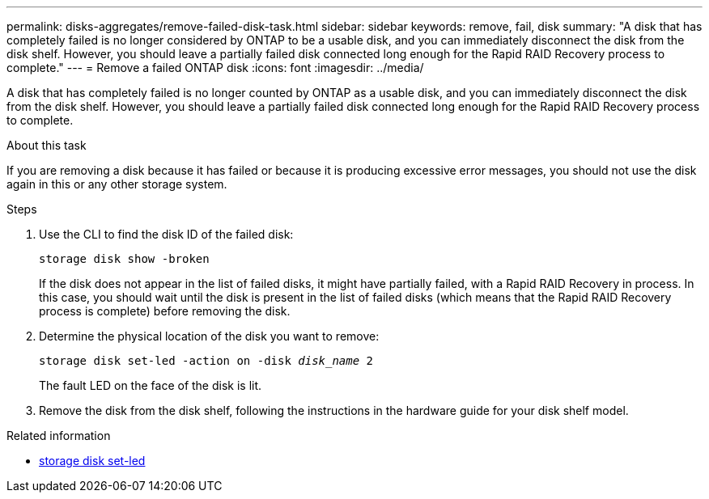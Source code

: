 ---
permalink: disks-aggregates/remove-failed-disk-task.html
sidebar: sidebar
keywords: remove, fail, disk
summary: "A disk that has completely failed is no longer considered by ONTAP to be a usable disk, and you can immediately disconnect the disk from the disk shelf. However, you should leave a partially failed disk connected long enough for the Rapid RAID Recovery process to complete."
---
= Remove a failed ONTAP disk
:icons: font
:imagesdir: ../media/

[.lead]
A disk that has completely failed is no longer counted by ONTAP as a usable disk, and you can immediately disconnect the disk from the disk shelf. However, you should leave a partially failed disk connected long enough for the Rapid RAID Recovery process to complete.

.About this task

If you are removing a disk because it has failed or because it is producing excessive error messages, you should not use the disk again in this or any other storage system.

.Steps

. Use the CLI to find the disk ID of the failed disk:
+
`storage disk show -broken`
+
If the disk does not appear in the list of failed disks, it might have partially failed, with a Rapid RAID Recovery in process. In this case, you should wait until the disk is present in the list of failed disks (which means that the Rapid RAID Recovery process is complete) before removing the disk.

. Determine the physical location of the disk you want to remove:
+
`storage disk set-led -action on -disk _disk_name_ 2`
+
The fault LED on the face of the disk is lit.

. Remove the disk from the disk shelf, following the instructions in the hardware guide for your disk shelf model.

.Related information
* link:https://docs.netapp.com/us-en/ontap-cli/storage-disk-set-led.html[storage disk set-led^]


// 2025 Aug 28, ONTAPDOC-2960
// BURT 1485072, 08-30-2022
